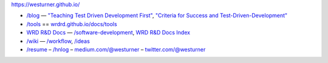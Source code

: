 .. |--| unicode:: U+2013   .. en dash
.. |---| unicode:: U+2014  .. em dash

https://westurner.github.io/

- `/blog <https://westurner.github.io>`__ |---| `"Teaching Test Driven Development First" <https://westurner.github.io/2016/10/17/teaching-test-driven-development-first.html>`__, `"Criteria for Success and Test-Driven-Development" <https://westurner.github.io/2016/10/18/criteria-for-success-and-test-driven-development>`__
- `/tools <https://westurner.github.io/tools/>`__ == `wrdrd.github.io/docs/tools <https://wrdrd.github.io/docs/tools/>`__
- `WRD R&D Docs <https://wrdrd.github.io/docs/>`__ |---| `/software-development <https://wrdrd.github.io/docs/consulting/software-development>`__, `WRD R&D Docs Index <https://wrdrd.github.io/docs/genindex>`__
- `/wiki <https://westurner.github.io/wiki/>`__ |---| `/workflow <https://westurner.github.io/wiki/workflow>`__, `/ideas <https://westurner.github.io/wiki/ideas>`__ 
- `/resume <https://westurner.github.io/resume/>`__ |--| `/hnlog <https://westurner.github.io/hnlog/>`__ |--| `medium.com/@westurner <https://medium.com/@westurner>`__ |--| `twitter.com/@westurner <https://twitter.com/westurner>`__

.. image:: https://wrdrd.github.io/static/png/drawing-7.09-v0.1.1--_desk.svg.png
   :target: https://wrdrd.github.io/
   :alt: WRD R&D

